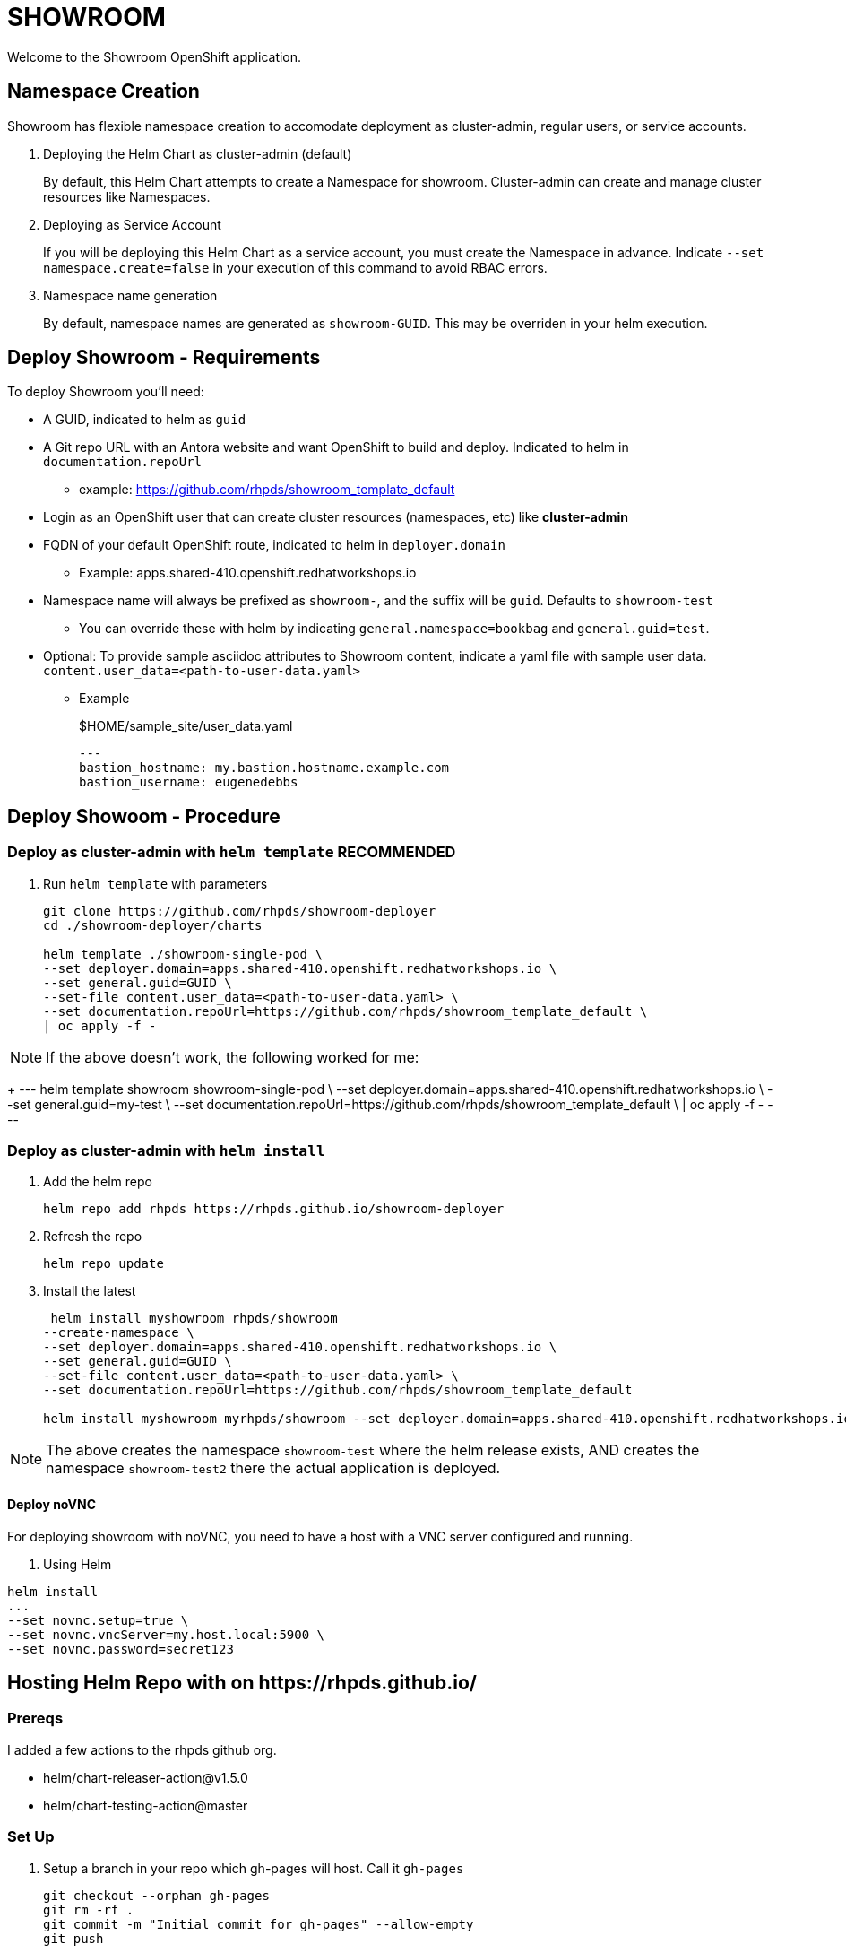 = SHOWROOM

Welcome to the Showroom OpenShift application.

== Namespace Creation

Showroom has flexible namespace creation to accomodate deployment as cluster-admin, regular users, or service accounts.

. Deploying the Helm Chart as cluster-admin (default)
+
By default, this Helm Chart attempts to create a Namespace for showroom.
Cluster-admin can create and manage cluster resources like Namespaces.

. Deploying as Service Account
+
If you will be deploying this Helm Chart as a service account, you must create the Namespace in advance.
Indicate `--set namespace.create=false` in your execution of this command to avoid RBAC errors.

. Namespace name generation
+
By default, namespace names are generated as `showroom-GUID`.
This may be overriden in your helm execution.

== Deploy Showroom - Requirements

To deploy Showroom you'll need:

* A GUID, indicated to helm as `guid`
* A Git repo URL with an Antora website and want OpenShift to build and deploy.
Indicated to helm in `documentation.repoUrl`
** example: https://github.com/rhpds/showroom_template_default
* Login as an OpenShift user that can create cluster resources (namespaces, etc) like *cluster-admin*
* FQDN of your default OpenShift route, indicated to helm in `deployer.domain`
** Example: apps.shared-410.openshift.redhatworkshops.io
* Namespace name will always be prefixed as `showroom-`, and the suffix will be `guid`.
Defaults to `showroom-test`
** You can override these with helm by indicating `general.namespace=bookbag` and `general.guid=test`.
* Optional: To provide sample asciidoc attributes to Showroom content, indicate a yaml file with sample user data.
`content.user_data=<path-to-user-data.yaml>`
** Example
+
.$HOME/sample_site/user_data.yaml
[source,yaml]
----
---
bastion_hostname: my.bastion.hostname.example.com
bastion_username: eugenedebbs
----

== Deploy Showoom - Procedure

=== Deploy as cluster-admin with `helm template` *RECOMMENDED*

. Run `helm template` with parameters
+
----
git clone https://github.com/rhpds/showroom-deployer
cd ./showroom-deployer/charts

helm template ./showroom-single-pod \
--set deployer.domain=apps.shared-410.openshift.redhatworkshops.io \
--set general.guid=GUID \
--set-file content.user_data=<path-to-user-data.yaml> \
--set documentation.repoUrl=https://github.com/rhpds/showroom_template_default \
| oc apply -f -
----

NOTE: If the above doesn't work, the following worked for me:
+
---
helm template showroom showroom-single-pod \
--set deployer.domain=apps.shared-410.openshift.redhatworkshops.io \
--set general.guid=my-test \
--set documentation.repoUrl=https://github.com/rhpds/showroom_template_default \
| oc apply -f -
---

=== Deploy as cluster-admin with `helm install`

. Add the helm repo
+
----
helm repo add rhpds https://rhpds.github.io/showroom-deployer
----

. Refresh the repo

 helm repo update

. Install the latest
+
----
 helm install myshowroom rhpds/showroom
--create-namespace \
--set deployer.domain=apps.shared-410.openshift.redhatworkshops.io \
--set general.guid=GUID \
--set-file content.user_data=<path-to-user-data.yaml> \
--set documentation.repoUrl=https://github.com/rhpds/showroom_template_default

helm install myshowroom myrhpds/showroom --set deployer.domain=apps.shared-410.openshift.redhatworkshops.io --set general.guid=test --set-file content.user_data=/Users/jmaltin/tmp/azure-user-data.yaml --debug --create-namespace --set namespace.create=false
----

NOTE: The above creates the namespace `showroom-test` where the helm release exists, AND creates the namespace `showroom-test2` there the actual application is deployed.

==== Deploy noVNC

For deploying showroom with noVNC, you need to have a host with a VNC server configured and running.

. Using Helm
----
helm install
...
--set novnc.setup=true \
--set novnc.vncServer=my.host.local:5900 \
--set novnc.password=secret123
----

== Hosting Helm Repo with on \https://rhpds.github.io/

=== Prereqs

I added a few actions to the rhpds github org.

* helm/chart-releaser-action@v1.5.0
* helm/chart-testing-action@master

=== Set Up

. Setup a branch in your repo which gh-pages will host.
Call it `gh-pages`
+
----
git checkout --orphan gh-pages
git rm -rf .
git commit -m "Initial commit for gh-pages" --allow-empty
git push
----
. Get gh-pages working for your repo.
.. Go to the `settings` page on your repository and set the `source branch` to the `gh-pages` branch you just created.
. Check out the github workflows in this repo for
// TODO .. link:.github/workflows/ci.yaml[.github/workflows/ci.yaml]: PRs to `/charts` automatically Lint and Test Charts
// ... [NOTE] Should be upgraded per: https://github.com/marketplace/actions/helm-chart-testing
.. link:.github/workflows/release-helm.yaml[.github/workflows/release-helm.yaml]: Commits to `/charts` triggering a release to \https://rhpds.github.io/<your repo name>

=== Testing your new Chart Repo

Just like you'd use any Helm repo

. Add the repo

 helm repo add myrhpds https://rhpds.github.io/showroom-deployer

. Refresh them

 helm repo update

. Install the latest

 helm install showroom-single-pod <lots of parameters>

== TODO

. Basic AgD Integration
. Test applicationSet
. for dedicated OCP cluster, just install helm chart (?)

== ArgoCD - *Work in Progress* - BROKEN :(

It is possible to deploy the helm chart with ArgoCD.
This repo provides an ArgoCD/Application for your convenience.

----
oc create -f ./setup/argocd/application.yaml
----

== Argo CD - Multi-user installation - *Work in Progress* - BROKEN :(

The chart can be installed multiple times in one namespace per user. You control this in helm values.yaml.

An easy way to setup and manage a multi-user deployment is via the ArgoCD/ApplicationSet.

----
oc create -f ./argocd/applicationset.yaml
----
